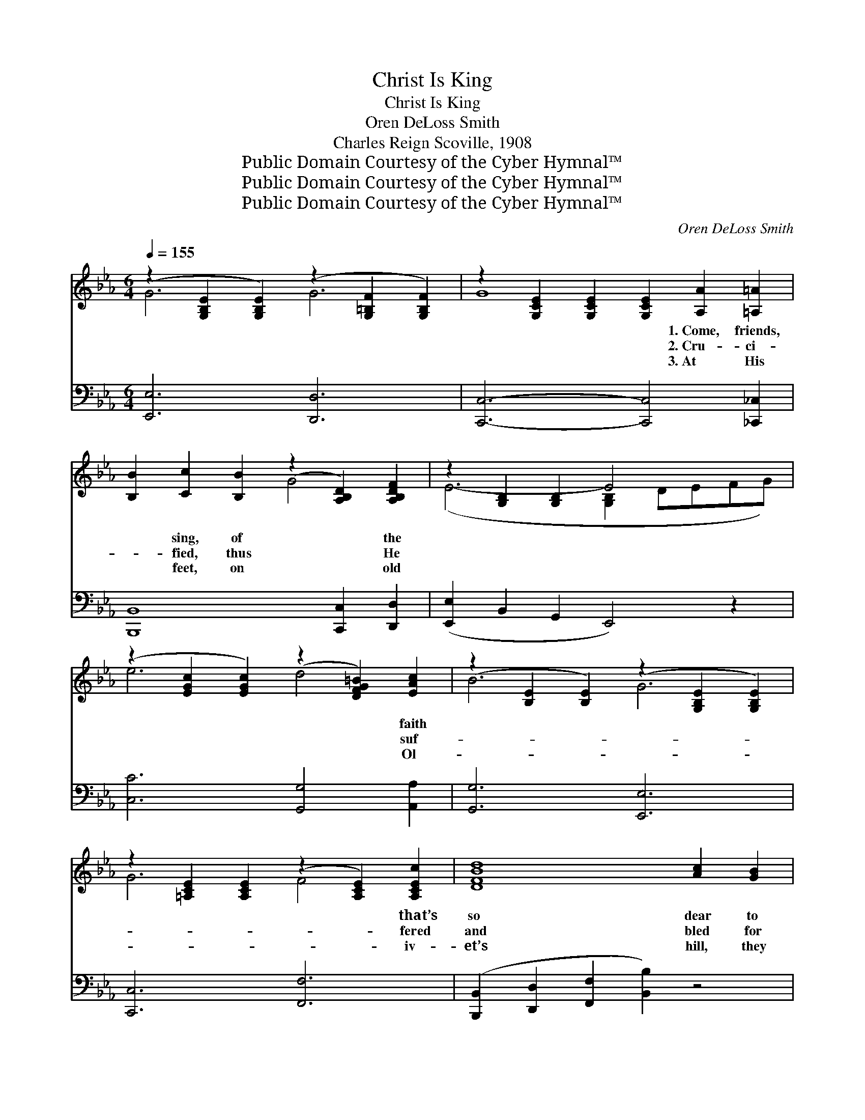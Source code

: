 X:1
T:Christ Is King
T:Christ Is King
T:Oren DeLoss Smith
T:Charles Reign Scoville, 1908
T:Public Domain Courtesy of the Cyber Hymnal™
T:Public Domain Courtesy of the Cyber Hymnal™
T:Public Domain Courtesy of the Cyber Hymnal™
C:Oren DeLoss Smith
Z:Public Domain
Z:Courtesy of the Cyber Hymnal™
%%score ( 1 2 ) ( 3 4 )
L:1/8
Q:1/4=155
M:6/4
K:Eb
V:1 treble 
V:2 treble 
V:3 bass 
V:4 bass 
V:1
 (z2 [G,B,E]2 [G,B,E]2) (z2 [G,=B,F]2 [G,B,F]2) | z2 [G,CE]2 [G,CE]2 [G,CE]2 [A,A]2 [=A,=A]2 | %2
w: |* * * 1.~Come, friends,|
w: |* * * 2.~Cru- ci-|
w: |* * * 3.~At His|
 [B,B]2 [Cc]2 [B,B]2 (z2 [A,B,D]2) [A,B,DF]2 | z2 [G,B,]2 [G,B,]2 E4 x2 | %4
w: * sing, of * the||
w: * fied, thus * He||
w: * feet, on * old||
 (z2 [EGc]2 [EGc]2) (z2 [DFG=B]2) [EAc]2 | (z2 [B,E]2 [B,E]2) (z2 [G,B,E]2 [G,B,E]2) | %6
w: * * * faith||
w: * * * suf-||
w: * * * Ol-||
 z2 [=A,CE]2 [A,CE]2 (z2 [A,CE]2) [A,CEc]2 | [DFBd]8 [Ac]2 [GB]2 | %8
w: * * * that’s|so dear to|
w: * * * fered|and bled for|
w: * * * iv-|et’s hill, they|
 (z2 [G,B,E]2 [G,B,E]2) (z2 [G,=B,F]2 [G,B,F]2) | (z2 [G,CE]2 [G,CE]2 [G,CE]2) [A,A]2 [=A,=A]2 | %10
w: |* * * me, Re-|
w: |* * * me, Death|
w: |* * * say, Cloud|
 [B,B]2 [Cc]2 [B,B]2 (z2 [A,B,D]2) [A,B,DF]2 | z2 [G,B,]2 [G,B,]2 E4 x2 | %12
w: * vealed thro’ * God’s||
w: * and the * grave||
w: * char- iots * halt-||
 (z2 [EA]2 [EA]2) d4 [CE=F]2 [CEFc]2 | [EGe]2 [B,GB]2 [B,G]2 E2 [Ec]2 [EB]2 | %14
w: * * Son, in Gal-|* * i- lee; He brought|
w: * * won sin’s vic-|* * to- ry; Then the|
w: * * ed, took Christ|* * a- way; Then the|
 (z2 [G,B,E]2 [G,B,E]2) (z2 [A,B,D]2 [A,B,D]2) | z2 [G,B,]2 [G,B,]2 [G,B,E]4 z2 || %16
w: ||
w: ||
w: ||
"^Refrain" [Ge]2 [Gd]2 [Gc]2 [GB]2 [Gc]2 G2 | B6 B4 D2 | E2 F2 G2 [GB]2 [Gc]2 [Ge]2 | %19
w: * peace on earth and good|will to the|sons of men, Go tell it|
w: * sky grew dark and the|tem- ple veil|rent in twain, Rocks rent, and|
w: * an- gels came and to|won- dering dis-|ci- ples said, “He’ll come, and|
 [Ad]6- [Ad]4 z2 | [DF]2 [EG]2 [FA]2 [Ac]2 [Ad]2 [FA]2 | [Ac]6 [Ac]6 | %22
w: to *|the world, her king reigns a-|gain. I|
w: an- *|gels came, for He lived a-|gain. *|
w: earth *|and sea shall yield up their|dead.” *|
 [DF]2 [EG]2 [DA]2 [Ac]2 [Ad]2 [Ac]2 | (z2 [G,B,E]2 [G,B,E]2 z2 [G,B,E]2 [G,B,E]2) | %24
w: am so hap- py in Je-||
w: ||
w: ||
 [Ge]2 [Gd]2 [Gc]2 [GB]2 [Gc]2 G2 | B6 B6 | [FG=B]2 [FG=A]2 [FGB]2 [=B,DG]2 [DFA]2 [DFGB]2 | %27
w: * sus, Cap- tiv- i- ty’s|cap- tor|is He; An- gels re- joice|
w: |||
w: |||
 c12 ([EG]2 [EG]2 [EG]2 [EG]2 [EG]2) | [E^F=Ae]2 [EFAd]2 [EFAe]2 [EFc]2 [EFd]2 [EFe]2 | %29
w: when a * * * *|* soul’s saved, Some day we|
w: ||
w: ||
 [EGBe]2 [EGBe]2 [EGBe]2 G2 c2 B2 | [Fc]2 [Fd]2 [F=Ae]2 [_Ae]4 [Geg]2 | %31
w: like Him shall be; Sor- row|and joy have the same|
w: ||
w: ||
 [eg]6 ([EG-Be]2 [EG-Be]2 [EGBeg]4) z2 |] %32
w: Lord, Val- * *|
w: |
w: |
V:2
 G6 G6 | G8 x4 | x6 G4 x2 | (E6- [G,B,]2 DEFG) | e6 d4 x2 | B6 G6 | G6 F4 x2 | x12 | G6 G6 | %9
 G8 x4 | x6 G4 x2 | (E6- [G,B,]2 DEGB) | e6 [CE^F]2 x6 | x6 E2 x4 | G6 F6 | E6- x6 || x10 G2 | %17
 (E2 D2 C2) (B,2 C2) D2 | x12 | x12 | x12 | x12 | x12 | G6- G4 x2 | x10 G2 | %25
 (E2 D2 C2) (B,2 C2 E2) | x12 | [EG]2 x20 | x12 | x12 | x12 | G2- x14 |] %32
V:3
 [E,,E,]6 [D,,D,]6 | [C,,C,]6- [C,,C,]4 [_C,,_C,]2 | [B,,,B,,]8 [C,,C,]2 [D,,D,]2 | %3
 ([E,,E,]2 B,,2 G,,2 E,,4) z2 | [C,C]6 [G,,G,]4 [A,,A,]2 | [G,,G,]6 [E,,E,]6 | [C,,C,]6 [F,,F,]6 | %7
 ([B,,,B,,]2 [D,,D,]2 [F,,F,]2 [B,,B,]2) z4 | [E,,E,]6 [D,,D,]6 | [C,,C,]6- [C,,C,]4 [_C,,_C,]2 | %10
 [B,,,B,,]8 [C,,C,]2 [D,,D,]2 | [E,,E,]6 [_D,,_D,]4 z2 | [C,,C,]6 [=A,,,=A,,]6 x2 | %13
 [B,,,B,,]6 [C,G,]2 [A,,A,]2 [G,,G,]2 | B,,6 (B,,2 C,2 D,2) | (E,2 B,,2 G,,2 E,,4) z2 || %16
 E,2 [G,B,E]2 [G,B,E]2 B,,2 [G,B,E]2 [G,B,E]2 | %17
 [E,,E,]2 [D,,D,]2 [C,,C,]2 [B,,,B,,]2 [C,,C,]2 [D,,D,]2 | %18
 E,2 [G,B,E]2 [G,B,E]2 B,,2 [G,B,E]2 [G,B,E]2 | (F,2 [A,B,D]2 [A,B,D]2 B,,2 [A,B,D]2 [A,B,D]2) | %20
 F,2 [A,B,D]2 [A,B,D]2 B,,2 [A,B,D]2 [A,B,D]2 | %21
 ([F,,F,]2 [G,,G,]2 [A,,A,]2) ([C,C]2 [D,D]2 [C,C]2) | %22
 [A,,A,]2 [G,,G,]2 [F,,F,]2 B,,2 [A,B,D]2 [A,B,D]2 | ([E,,E,]6 E,,4) z2 | %24
 E,2 [G,B,E]2 [G,B,E]2 B,,2 [G,B,E]2 [G,B,E]2 | %25
 ([E,,E,]2 [D,,D,]2 [C,,C,]2) ([B,,,B,,]2 [C,,C,]2 [E,,E,]2) | %26
 z2 [F,G,=B,]2 [F,G,B,]2 z2 [F,G,B,]2 [F,G,B,]2 | %27
 (z2 [E,G,C]2 [E,G,C]2) z2 ([E,G,C]2 [E,G,C]2) x10 | [_C,=A,]2 [C,A,]2 [C,A,]2 [=A,,A,]6 | %29
 [B,,B,]6 [G,,G,]2 [C,C]2 [B,,B,]2 | [F,=A,]2 [F,B,]2 [F,C]2 [B,,D]4 [E,B,]2 | %31
 (z2 B,,2 G,,2 [E,,E,B,]4) z2 x4 |] %32
V:4
 x12 | x12 | x12 | x12 | x12 | x12 | x12 | x12 | x12 | x12 | x12 | x12 | x14 | x12 | x12 | x12 || %16
 x12 | x12 | x12 | x12 | x12 | x12 | x12 | x12 | x12 | x12 | D,6 G,,6 | C,12 x10 | x12 | x12 | %30
 x12 | [E,B,]6- x10 |] %32

